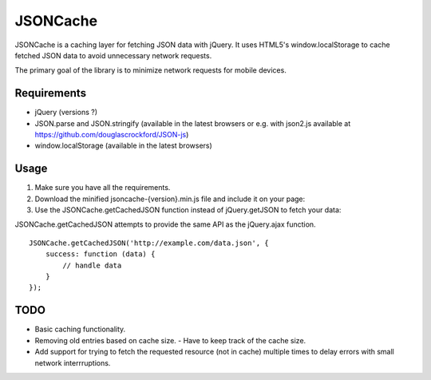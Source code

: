 =========
JSONCache
=========

JSONCache is a caching layer for fetching JSON data with jQuery. It
uses HTML5's window.localStorage to cache fetched JSON data to avoid
unnecessary network requests.

The primary goal of the library is to minimize network requests for
mobile devices.

Requirements
------------

- jQuery (versions ?)

- JSON.parse and JSON.stringify (available in the latest browsers or
  e.g. with json2.js available at
  https://github.com/douglascrockford/JSON-js)

- window.localStorage (available in the latest browsers)

Usage
-----

1. Make sure you have all the requirements.

2. Download the minified jsoncache-{version}.min.js file and include
   it on your page:

3. Use the JSONCache.getCachedJSON function instead of jQuery.getJSON
   to fetch your data:

JSONCache.getCachedJSON attempts to provide the same API as the
jQuery.ajax function.

::

    JSONCache.getCachedJSON('http://example.com/data.json', {
        success: function (data) {
            // handle data
        }
    });

TODO
----

- Basic caching functionality.
- Removing old entries based on cache size.
  - Have to keep track of the cache size.
- Add support for trying to fetch the requested resource (not in
  cache) multiple times to delay errors with small network
  interrruptions.
